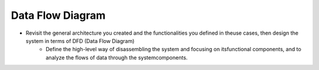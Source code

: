 Data Flow Diagram
-----------------

- Revisit the general architecture you created and the functionalities you defined in theuse cases, then design the system in terms of DFD (Data Flow Diagram)
    - Define the high-level way of disassembling the system and focusing on itsfunctional components, and to analyze the flows of data through the systemcomponents.

